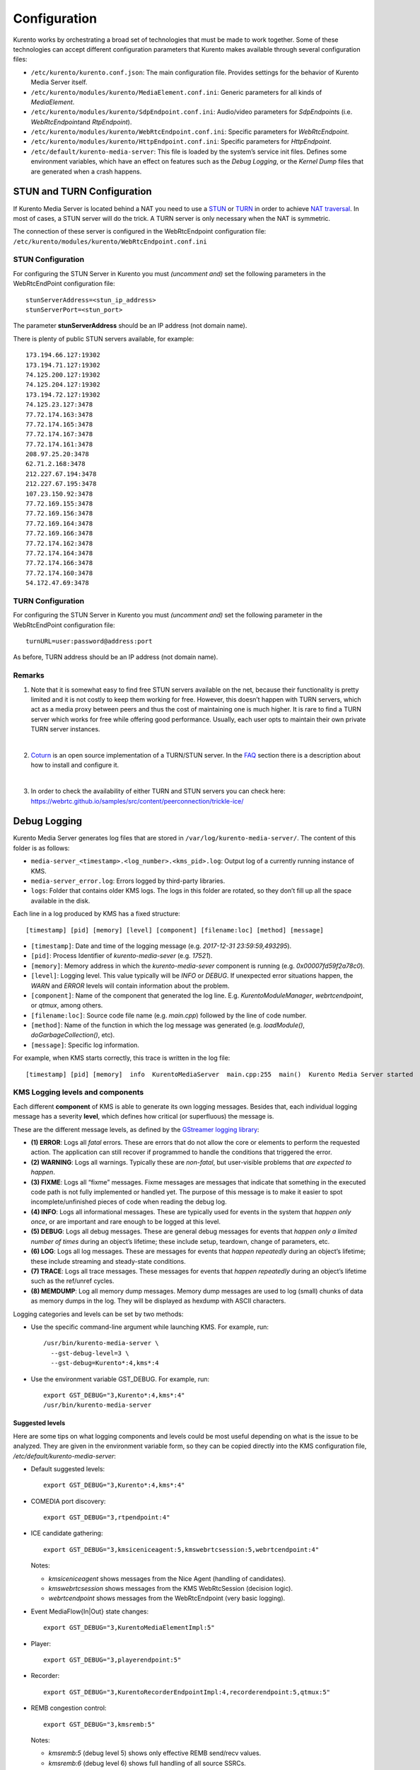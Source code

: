 Configuration
%%%%%%%%%%%%%

Kurento works by orchestrating a broad set of technologies that must be
made to work together. Some of these technologies can accept different
configuration parameters that Kurento makes available through several
configuration files:

-  ``/etc/kurento/kurento.conf.json``: The main configuration file.
   Provides settings for the behavior of Kurento Media Server itself.

-  ``/etc/kurento/modules/kurento/MediaElement.conf.ini``: Generic
   parameters for all kinds of *MediaElement*.

-  ``/etc/kurento/modules/kurento/SdpEndpoint.conf.ini``: Audio/video
   parameters for *SdpEndpoint*\ s (i.e. *WebRtcEndpoint*\ and
   *RtpEndpoint*).

-  ``/etc/kurento/modules/kurento/WebRtcEndpoint.conf.ini``: Specific
   parameters for *WebRtcEndpoint*.

-  ``/etc/kurento/modules/kurento/HttpEndpoint.conf.ini``: Specific
   parameters for *HttpEndpoint*.

-  ``/etc/default/kurento-media-server``: This file is loaded by the
   system’s service init files. Defines some environment variables,
   which have an effect on features such as the *Debug Logging*, or the
   *Kernel Dump* files that are generated when a crash happens.


STUN and TURN Configuration
===========================

If Kurento Media Server is located behind a NAT you need to use a
`STUN <https://en.wikipedia.org/wiki/STUN>`__ or
`TURN <https://en.wikipedia.org/wiki/Traversal_Using_Relays_around_NAT>`__
in order to achieve `NAT
traversal <https://en.wikipedia.org/wiki/NAT_traversal>`__. In most of
cases, a STUN server will do the trick. A TURN server is only necessary
when the NAT is symmetric.

The connection of these server is configured in the WebRtcEndpoint
configuration file:
``/etc/kurento/modules/kurento/WebRtcEndpoint.conf.ini``

STUN Configuration
------------------

For configuring the STUN Server in Kurento you must *(uncomment and)*
set the following parameters in the WebRtcEndPoint configuration file:

::

   stunServerAddress=<stun_ip_address>
   stunServerPort=<stun_port>

The parameter **stunServerAddress** should be an IP address (not domain
name).

There is plenty of public STUN servers available, for example:

::

   173.194.66.127:19302
   173.194.71.127:19302
   74.125.200.127:19302
   74.125.204.127:19302
   173.194.72.127:19302
   74.125.23.127:3478
   77.72.174.163:3478
   77.72.174.165:3478
   77.72.174.167:3478
   77.72.174.161:3478
   208.97.25.20:3478
   62.71.2.168:3478
   212.227.67.194:3478
   212.227.67.195:3478
   107.23.150.92:3478
   77.72.169.155:3478
   77.72.169.156:3478
   77.72.169.164:3478
   77.72.169.166:3478
   77.72.174.162:3478
   77.72.174.164:3478
   77.72.174.166:3478
   77.72.174.160:3478
   54.172.47.69:3478

TURN Configuration
------------------

For configuring the STUN Server in Kurento you must *(uncomment and)*
set the following parameter in the WebRtcEndPoint configuration file:

::

   turnURL=user:password@address:port

As before, TURN address should be an IP address (not domain name).

Remarks
-------

1. Note that it is somewhat easy to find free STUN servers available on
   the net, because their functionality is pretty limited and it is not
   costly to keep them working for free. However, this doesn’t happen
   with TURN servers, which act as a media proxy between peers and thus
   the cost of maintaining one is much higher. It is rare to find a TURN
   server which works for free while offering good performance. Usually,
   each user opts to maintain their own private TURN server instances.

   |

2. `Coturn <http://coturn.net/>`__ is an open source implementation of a
   TURN/STUN server. In the
   `FAQ <https://doc-kurento.readthedocs.io/en/stable/user/faq.html>`__
   section there is a description about how to install and configure it.

   |

3. In order to check the availability of either TURN and STUN servers
   you can check here:
   https://webrtc.github.io/samples/src/content/peerconnection/trickle-ice/

Debug Logging
=============

Kurento Media Server generates log files that are stored in
``/var/log/kurento-media-server/``. The content of this folder is as
follows:

-  ``media-server_<timestamp>.<log_number>.<kms_pid>.log``: Output log
   of a currently running instance of KMS.
-  ``media-server_error.log``: Errors logged by third-party libraries.
-  ``logs``: Folder that contains older KMS logs. The logs in this
   folder are rotated, so they don’t fill up all the space available in
   the disk.

Each line in a log produced by KMS has a fixed structure:

::

   [timestamp] [pid] [memory] [level] [component] [filename:loc] [method] [message]

-  ``[timestamp]``: Date and time of the logging message (e.g.
   *2017-12-31 23:59:59,493295*).
-  ``[pid]``: Process Identifier of *kurento-media-sever* (e.g.
   *17521*).
-  ``[memory]``: Memory address in which the *kurento-media-sever*
   component is running (e.g. *0x00007fd59f2a78c0*).
-  ``[level]``: Logging level. This value typically will be *INFO* or
   *DEBUG*. If unexpected error situations happen, the *WARN* and
   *ERROR* levels will contain information about the problem.
-  ``[component]``: Name of the component that generated the log line.
   E.g. *KurentoModuleManager*, *webrtcendpoint*, or *qtmux*, among
   others.
-  ``[filename:loc]``: Source code file name (e.g. *main.cpp*) followed
   by the line of code number.
-  ``[method]``: Name of the function in which the log message was
   generated (e.g. *loadModule()*, *doGarbageCollection()*, etc).
-  ``[message]``: Specific log information.

For example, when KMS starts correctly, this trace is written in the log
file:

::

   [timestamp] [pid] [memory]  info  KurentoMediaServer  main.cpp:255  main()  Kurento Media Server started

KMS Logging levels and components
---------------------------------

Each different **component** of KMS is able to generate its own logging
messages. Besides that, each individual logging message has a severity
**level**, which defines how critical (or superfluous) the message is.

These are the different message levels, as defined by the `GStreamer
logging
library <https://gstreamer.freedesktop.org/data/doc/gstreamer/head/gstreamer/html/gst-running.html>`__:

-  **(1) ERROR**: Logs all *fatal* errors. These are errors that do not
   allow the core or elements to perform the requested action. The
   application can still recover if programmed to handle the conditions
   that triggered the error.
-  **(2) WARNING**: Logs all warnings. Typically these are *non-fatal*,
   but user-visible problems that *are expected to happen*.
-  **(3) FIXME**: Logs all “fixme” messages. Fixme messages are messages
   that indicate that something in the executed code path is not fully
   implemented or handled yet. The purpose of this message is to make it
   easier to spot incomplete/unfinished pieces of code when reading the
   debug log.
-  **(4) INFO**: Logs all informational messages. These are typically
   used for events in the system that *happen only once*, or are
   important and rare enough to be logged at this level.
-  **(5) DEBUG**: Logs all debug messages. These are general debug
   messages for events that *happen only a limited number of times*
   during an object’s lifetime; these include setup, teardown, change of
   parameters, etc.
-  **(6) LOG**: Logs all log messages. These are messages for events
   that *happen repeatedly* during an object’s lifetime; these include
   streaming and steady-state conditions.
-  **(7) TRACE**: Logs all trace messages. These messages for events
   that *happen repeatedly* during an object’s lifetime such as the
   ref/unref cycles.
-  **(8) MEMDUMP**: Log all memory dump messages. Memory dump messages
   are used to log (small) chunks of data as memory dumps in the log.
   They will be displayed as hexdump with ASCII characters.

Logging categories and levels can be set by two methods:

-  Use the specific command-line argument while launching KMS. For
   example, run:

   ::

      /usr/bin/kurento-media-server \
        --gst-debug-level=3 \
        --gst-debug=Kurento*:4,kms*:4

-  Use the environment variable GST_DEBUG. For example, run:

   ::

      export GST_DEBUG="3,Kurento*:4,kms*:4"
      /usr/bin/kurento-media-server

Suggested levels
~~~~~~~~~~~~~~~~

Here are some tips on what logging components and levels could be most
useful depending on what is the issue to be analyzed. They are given in
the environment variable form, so they can be copied directly into the
KMS configuration file, */etc/default/kurento-media-server*:

-  Default suggested levels:

   ::

      export GST_DEBUG="3,Kurento*:4,kms*:4"

-  COMEDIA port discovery:

   ::

      export GST_DEBUG="3,rtpendpoint:4"

-  ICE candidate gathering:

   ::

      export GST_DEBUG="3,kmsiceniceagent:5,kmswebrtcsession:5,webrtcendpoint:4"

   Notes:

   -  *kmsiceniceagent* shows messages from the Nice Agent (handling of
      candidates).
   -  *kmswebrtcsession* shows messages from the KMS WebRtcSession
      (decision logic).
   -  *webrtcendpoint* shows messages from the WebRtcEndpoint (very
      basic logging).

-  Event MediaFlow{In|Out} state changes:

   ::

      export GST_DEBUG="3,KurentoMediaElementImpl:5"

-  Player:

   ::

      export GST_DEBUG="3,playerendpoint:5"

-  Recorder:

   ::

      export GST_DEBUG="3,KurentoRecorderEndpointImpl:4,recorderendpoint:5,qtmux:5"

-  REMB congestion control:

   ::

      export GST_DEBUG="3,kmsremb:5"

   Notes:

   -  *kmsremb:5* (debug level 5) shows only effective REMB send/recv
      values.
   -  *kmsremb:6* (debug level 6) shows full handling of all source
      SSRCs.

-  RPC calls:

   ::

      export GST_DEBUG="3,KurentoWebSocketTransport:5"

-  RTP Sync:

   ::

      export GST_DEBUG="3,kmsutils:5,rtpsynchronizer:5,rtpsynccontext:5,basertpendpoint:5"

-  SDP processing:

   ::

      export GST_DEBUG="3,kmssdpsession:4"

-  Transcoding of media:

   ::

      export GST_DEBUG="3,Kurento*:5,kms*:4,agnosticbin*:7"

-  Unit tests:

   ::

      export GST_DEBUG="3,check:5"

3rd-party libraries: libnice
~~~~~~~~~~~~~~~~~~~~~~~~~~~~

**libnice** is `the GLib
implementation <https://nice.freedesktop.org/>`__ of
`ICE <https://doc-kurento.readthedocs.io/en/stable/glossary.html#term-ice>`__,
the standard method used by
`WebRTC <https://doc-kurento.readthedocs.io/en/stable/glossary.html#term-webrtc>`__
to solve the issue of `NAT
Traversal <https://doc-kurento.readthedocs.io/en/stable/glossary.html#term-nat-traversal>`__.

This library has its own logging system that comes disabled by default,
but can be enabled very easily. This can prove useful in situations
where a developer is studying an issue with the ICE process. However,
the debug output of libnice is very verbose, so it makes sense that it
is left disabled by default for production systems.

Run KMS with these environment variables defined: ``G_MESSAGES_DEBUG``
and ``NICE_DEBUG``. They must have one or more of these values,
separated by commas:

-  libnice
-  libnice-stun
-  libnice-tests
-  libnice-socket
-  libnice-pseudotcp
-  libnice-pseudotcp-verbose
-  all

Example:

::

   export G_MESSAGES_DEBUG="libnice,libnice-stun"
   export NICE_DEBUG="$G_MESSAGES_DEBUG"
   /usr/bin/kurento-media-server
